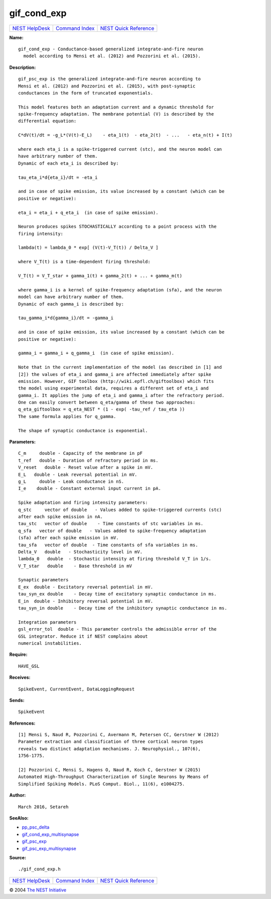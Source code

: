 gif\_cond\_exp
=======================

+----------------------------------------+-----------------------------------------+--------------------------------------------------+
| `NEST HelpDesk <../../index.html>`__   | `Command Index <../helpindex.html>`__   | `NEST Quick Reference <../../quickref.html>`__   |
+----------------------------------------+-----------------------------------------+--------------------------------------------------+

.. raw:: html

   <div class="wrap">

**Name:**
::

    gif_cond_exp - Conductance-based generalized integrate-and-fire neuron  
      model according to Mensi et al. (2012) and Pozzorini et al. (2015).

**Description:**
::

     
       
      gif_psc_exp is the generalized integrate-and-fire neuron according to  
      Mensi et al. (2012) and Pozzorini et al. (2015), with post-synaptic  
      conductances in the form of truncated exponentials.  
       
      This model features both an adaptation current and a dynamic threshold for  
      spike-frequency adaptation. The membrane potential (V) is described by the  
      differential equation:  
       
      C*dV(t)/dt = -g_L*(V(t)-E_L)    - eta_1(t)  - eta_2(t)  - ...   - eta_n(t) + I(t)  
       
      where each eta_i is a spike-triggered current (stc), and the neuron model can  
      have arbitrary number of them.  
      Dynamic of each eta_i is described by:  
       
      tau_eta_i*d{eta_i}/dt = -eta_i  
       
      and in case of spike emission, its value increased by a constant (which can be  
      positive or negative):  
       
      eta_i = eta_i + q_eta_i  (in case of spike emission).  
       
      Neuron produces spikes STOCHASTICALLY according to a point process with the  
      firing intensity:  
       
      lambda(t) = lambda_0 * exp[ (V(t)-V_T(t)) / Delta_V ]  
       
      where V_T(t) is a time-dependent firing threshold:  
       
      V_T(t) = V_T_star + gamma_1(t) + gamma_2(t) + ... + gamma_m(t)  
       
      where gamma_i is a kernel of spike-frequency adaptation (sfa), and the neuron  
      model can have arbitrary number of them.  
      Dynamic of each gamma_i is described by:  
       
      tau_gamma_i*d{gamma_i}/dt = -gamma_i  
       
      and in case of spike emission, its value increased by a constant (which can be  
      positive or negative):  
       
      gamma_i = gamma_i + q_gamma_i  (in case of spike emission).  
       
      Note that in the current implementation of the model (as described in [1] and  
      [2]) the values of eta_i and gamma_i are affected immediately after spike  
      emission. However, GIF toolbox (http://wiki.epfl.ch/giftoolbox) which fits  
      the model using experimental data, requires a different set of eta_i and  
      gamma_i. It applies the jump of eta_i and gamma_i after the refractory period.  
      One can easily convert between q_eta/gamma of these two approaches:  
      q_eta_giftoolbox = q_eta_NEST * (1 - exp( -tau_ref / tau_eta ))  
      The same formula applies for q_gamma.  
       
      The shape of synaptic conductance is exponential.  
       
      

**Parameters:**
::

     
      C_m     double - Capacity of the membrane in pF  
      t_ref   double - Duration of refractory period in ms.  
      V_reset   double - Reset value after a spike in mV.  
      E_L   double - Leak reversal potential in mV.  
      g_L     double - Leak conductance in nS.  
      I_e    double - Constant external input current in pA.  
       
      Spike adaptation and firing intensity parameters:  
      q_stc     vector of double   - Values added to spike-triggered currents (stc)  
      after each spike emission in nA.  
      tau_stc   vector of double    - Time constants of stc variables in ms.  
      q_sfa   vector of double   - Values added to spike-frequency adaptation  
      (sfa) after each spike emission in mV.  
      tau_sfa   vector of double  - Time constants of sfa variables in ms.  
      Delta_V   double   - Stochasticity level in mV.  
      lambda_0   double  - Stochastic intensity at firing threshold V_T in 1/s.  
      V_T_star   double    - Base threshold in mV  
       
      Synaptic parameters  
      E_ex  double - Excitatory reversal potential in mV.  
      tau_syn_ex double    - Decay time of excitatory synaptic conductance in ms.  
      E_in  double - Inhibitory reversal potential in mV.  
      tau_syn_in double    - Decay time of the inhibitory synaptic conductance in ms.  
       
      Integration parameters  
      gsl_error_tol  double - This parameter controls the admissible error of the  
      GSL integrator. Reduce it if NEST complains about  
      numerical instabilities.  
       
      

**Require:**
::

    HAVE_GSL  
      

**Receives:**
::

    SpikeEvent, CurrentEvent, DataLoggingRequest  
       
      

**Sends:**
::

    SpikeEvent  
       
      

**References:**
::

     
       
      [1] Mensi S, Naud R, Pozzorini C, Avermann M, Petersen CC, Gerstner W (2012)  
      Parameter extraction and classification of three cortical neuron types  
      reveals two distinct adaptation mechanisms. J. Neurophysiol., 107(6),  
      1756-1775.  
       
      [2] Pozzorini C, Mensi S, Hagens O, Naud R, Koch C, Gerstner W (2015)  
      Automated High-Throughput Characterization of Single Neurons by Means of  
      Simplified Spiking Models. PLoS Comput. Biol., 11(6), e1004275.  
       
      

**Author:**
::

    March 2016, Setareh  
      

**SeeAlso:**

-  `pp\_psc\_delta <../cc/pp_psc_delta.html>`__
-  `gif\_cond\_exp\_multisynapse <../cc/gif_cond_exp_multisynapse.html>`__
-  `gif\_psc\_exp <../cc/gif_psc_exp.html>`__
-  `gif\_psc\_exp\_multisynapse <../cc/gif_psc_exp_multisynapse.html>`__

**Source:**
::

    ./gif_cond_exp.h

.. raw:: html

   </div>

+----------------------------------------+-----------------------------------------+--------------------------------------------------+
| `NEST HelpDesk <../../index.html>`__   | `Command Index <../helpindex.html>`__   | `NEST Quick Reference <../../quickref.html>`__   |
+----------------------------------------+-----------------------------------------+--------------------------------------------------+

© 2004 `The NEST Initiative <http://www.nest-initiative.org>`__

